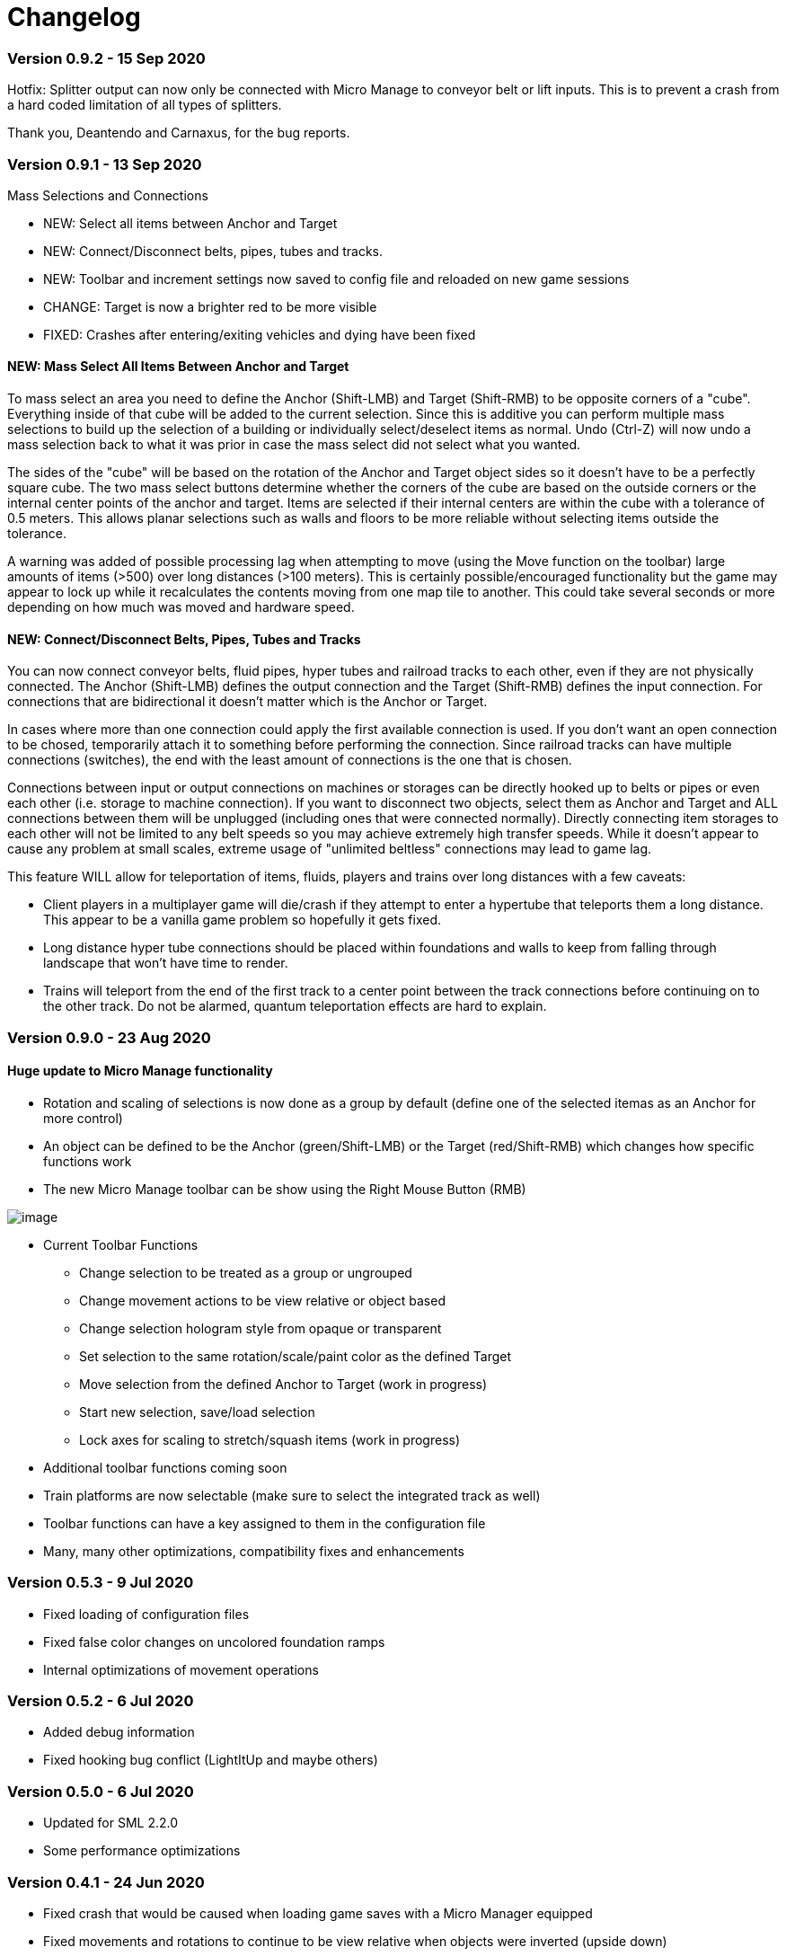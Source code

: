= Changelog

=== Version 0.9.2 - 15 Sep 2020

Hotfix: Splitter output can now only be connected with Micro Manage to conveyor belt or lift inputs. This is to prevent a crash from a hard coded limitation of all types of splitters.

Thank you, Deantendo and Carnaxus, for the bug reports.

=== Version 0.9.1 - 13 Sep 2020

Mass Selections and Connections

* NEW: Select all items between Anchor and Target
* NEW: Connect/Disconnect belts, pipes, tubes and tracks.
* NEW: Toolbar and increment settings now saved to config file and reloaded on new game sessions
* CHANGE: Target is now a brighter red to be more visible
* FIXED: Crashes after entering/exiting vehicles and dying have been fixed

==== NEW: Mass Select All Items Between Anchor and Target

To mass select an area you need to define the Anchor (Shift-LMB) and Target (Shift-RMB) to be opposite corners of a "cube". Everything inside of that cube will be added to the current selection. Since this is additive you can perform multiple mass selections to build up the selection of a building or individually select/deselect items as normal. Undo (Ctrl-Z) will now undo a mass selection back to what it was prior in case the mass select did not select what you wanted.

The sides of the "cube" will be based on the rotation of the Anchor and Target object sides so it doesn't have to be a perfectly square cube. The two mass select buttons determine whether the corners of the cube are based on the outside corners or the internal center points of the anchor and target. Items are selected if their internal centers are within the cube with a tolerance of 0.5 meters. This allows planar selections such as walls and floors to be more reliable without selecting items outside the tolerance.

A warning was added of possible processing lag when attempting to move (using the Move function on the toolbar) large amounts of items (>500) over long distances (>100 meters). This is certainly possible/encouraged functionality but the game may appear to lock up while it recalculates the contents moving from one map tile to another. This could take several seconds or more depending on how much was moved and hardware speed.

==== NEW: Connect/Disconnect Belts, Pipes, Tubes and Tracks

You can now connect conveyor belts, fluid pipes, hyper tubes and railroad tracks to each other, even if they are not physically connected. The Anchor (Shift-LMB) defines the output connection and the Target (Shift-RMB) defines the input connection. For connections that are bidirectional it doesn't matter which is the Anchor or Target.

In cases where more than one connection could apply the first available connection is used. If you don't want an open connection to be chosed, temporarily attach it to something before performing the connection. Since railroad tracks can have multiple connections (switches), the end with the least amount of connections is the one that is chosen.

Connections between input or output connections on machines or storages can be directly hooked up to belts or pipes or even each other (i.e. storage to machine connection). If you want to disconnect two objects, select them as Anchor and Target and ALL connections between them will be unplugged (including ones that were connected normally). Directly connecting item storages to each other will not be limited to any belt speeds so you may achieve extremely high transfer speeds. While it doesn't appear to cause any problem at small scales, extreme usage of "unlimited beltless" connections may lead to game lag.

This feature WILL allow for teleportation of items, fluids, players and trains over long distances with a few caveats:

* Client players in a multiplayer game will die/crash if they attempt to enter a hypertube that teleports them a long distance. This appear to be a vanilla game problem so hopefully it gets fixed.
* Long distance hyper tube connections should be placed within foundations and walls to keep from falling through landscape that won't have time to render.
* Trains will teleport from the end of the first track to a center point between the track connections before continuing on to the other track. Do not be alarmed, quantum teleportation effects are hard to explain.



=== Version 0.9.0 - 23 Aug 2020

==== Huge update to Micro Manage functionality

* Rotation and scaling of selections is now done as a group by default (define one of the selected itemas as an Anchor for more control)
* An object can be defined to be the Anchor (green/Shift-LMB) or the Target (red/Shift-RMB) which changes how specific functions work
* The new Micro Manage toolbar can be show using the Right Mouse Button (RMB)

image:changelog/Toolbar.0.9.0.png[image]

* Current Toolbar Functions
    - Change selection to be treated as a group or ungrouped
    - Change movement actions to be view relative or object based
    - Change selection hologram style from opaque or transparent
    - Set selection to the same rotation/scale/paint color as the defined Target
    - Move selection from the defined Anchor to Target (work in progress)
    - Start new selection, save/load selection
    - Lock axes for scaling to stretch/squash items (work in progress)

* Additional toolbar functions coming soon

* Train platforms are now selectable (make sure to select the integrated track as well)

* Toolbar functions can have a key assigned to them in the configuration file

* Many, many other optimizations, compatibility fixes and enhancements

=== Version 0.5.3 - 9 Jul 2020

* Fixed loading of configuration files
* Fixed false color changes on uncolored foundation ramps
* Internal optimizations of movement operations

=== Version 0.5.2 - 6 Jul 2020

* Added debug information
* Fixed hooking bug conflict (LightItUp and maybe others)

=== Version 0.5.0 - 6 Jul 2020

* Updated for SML 2.2.0
* Some performance optimizations

=== Version 0.4.1 - 24 Jun 2020

* Fixed crash that would be caused when loading game saves with a Micro Manager equipped
* Fixed movements and rotations to continue to be view relative when objects were inverted (upside down)
* Fixed repeatable mouse buttons sometimes not being recognized as released if other keys were pressed at the same time

=== Version 0.4.0 - 20 Jun 2020

* For extra flexibility, ported 95% of Micro Manage into C++ (exception is any UI that will remain blueprints)
* Ctrl-Z added for undo functionality
* Ctrl-Alt-K will toggle the Info Clipboard into a smaller placeholder image
* Added two configuration files for several settings and key/mouse configuration (files are located in /configs
* For key/mouse names, see constants at bottom of https://docs.unrealengine.com/en-US/API/Runtime/InputCore/EKeys/index.html
* Added mouse and keyboard repeat-while-pressed functionality (set in keyboard configuration file)
* Vehicle path nodes can now be adjusted with Micro Manage

=== Version 0.3.1 - 6 Jun 2020

* You can now multi-select objects (Ctrl-LMB)
* Movement/Rotation is now relative to direction the player is facing (see Mod description for more info)
* Vehicles, lifts, poles, pipes, and belts are all now adjustable (see Known Problems for issues)
* Growing/shrinking in multiplayer no longer has viewing threshold problems

=== Version 0.3.0 - 1 Jun 2020

Key parts of Micro Manage have been rewritten in C++ for greater functionality. Since this is a fairly major structural change it will need some testing and is marked as an ALPHA release. Multiplayer functionality should still be fully supported.

* Buildable objects changed with Micro Manage:
    - WILL NOW return items when they are deconstructed!
    - CAN NOW be selected with the pipette tool!
    - WILL NOT delete any inventory content!
    - WILL NOT lose connections to things like belts, wires, and pipes! (mostly, see Known Problems)
    - WILL NOT reset to default paint color!
* Additionally, wires will update their visual connection to buildings as they are moved (belts and pipes are still left hanging visually)

=== Version 0.2.1 - 28 May 2020

* Changed mod description to be compatible with Early Access
* Recipe settings on manufacturing buildings should now be preserved
* Non-fluid storage and inventory content should now be preserved
* Added railroad stations and platforms to the list of building types that will not be modifiable (the integrated track becomes detached and cannot be deleted)

=== Version 0.2.0 - 25 May 2020

* Added multiplayer support! There's a minor problem with shrink/grow being performed on clients. See mod page for more info.
* Fixed invalid pose when equipping the Micro Manager

=== Version 0.1.1 - 23 May 2020

* Excluded certain incompatible building types from being managed (belts, pipes, tracks, poles and lifts)
* Adjusted shrink amounts to exactly undo equivalent growth amounts
* Fixed Ctrl-Alt-K so that it doesn't move buildings (functionality still to come)

=== Version 0.1.0 - 23 May 2020

- Initial Release